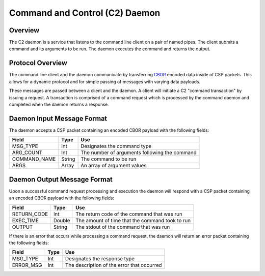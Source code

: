 Command and Control (C2) Daemon
===============================

Overview
--------

The C2 daemon is a service that listens to the command line client on a pair of
named pipes. The client submits a command and its arguments to be run. The daemon
executes the command and returns the output.


Protocol Overview
-----------------

The command line client and the daemon communicate by transferring `CBOR <http://cbor.io/>`__ encoded data inside of CSP packets.
This allows for a dynamic protocol and for simple passing of messages with varying
data payloads.

These messages are passed between a client and the daemon. A client will initiate
a C2 "command transaction" by issuing a request. A transaction is comprised of
a command request which is processed by the command daemon and completed when
the daemon returns a response.

Daemon Input Message Format
---------------------------

The daemon accepts a CSP packet containing an encoded CBOR payload with the following fields:

+-----------------+--------+------------------------------------------------------------------+
| Field           | Type   | Use                                                              |
+=================+========+==================================================================+
| MSG_TYPE        | Int    | Designates the command type                                      |
+-----------------+--------+------------------------------------------------------------------+
| ARG_COUNT       | Int    | The number of arguments following the command                    |
+-----------------+--------+------------------------------------------------------------------+
| COMMAND_NAME    | String | The command to be run                                            |
+-----------------+--------+------------------------------------------------------------------+
| ARGS            | Array  | An array of argument values                                      |
+-----------------+--------+------------------------------------------------------------------+

Daemon Output Message Format
----------------------------

Upon a successful command request processing and execution the daemon will
respond with a CSP packet containing an encoded CBOR payload with the following
fields:

+-----------------+--------+------------------------------------------------------------------+
| Field           | Type   | Use                                                              |
+=================+========+==================================================================+
| RETURN_CODE     | Int    | The return code of the command that was run                      |
+-----------------+--------+------------------------------------------------------------------+
| EXEC_TIME       | Double | The amount of time that the command took to run                  |
+-----------------+--------+------------------------------------------------------------------+
| OUTPUT          | String | The stdout of the command that was run                           |
+-----------------+--------+------------------------------------------------------------------+

If there is an error that occurs while processing a command request, the daemon
will return an error packet containing the following fields:

+-----------------+--------+------------------------------------------------------------------+
| Field           | Type   | Use                                                              |
+=================+========+==================================================================+
| MSG_TYPE        | Int    | Designates the response type                                     |
+-----------------+--------+------------------------------------------------------------------+
| ERROR_MSG       | Int    | The description of the error that occurred                       |
+-----------------+--------+------------------------------------------------------------------+




